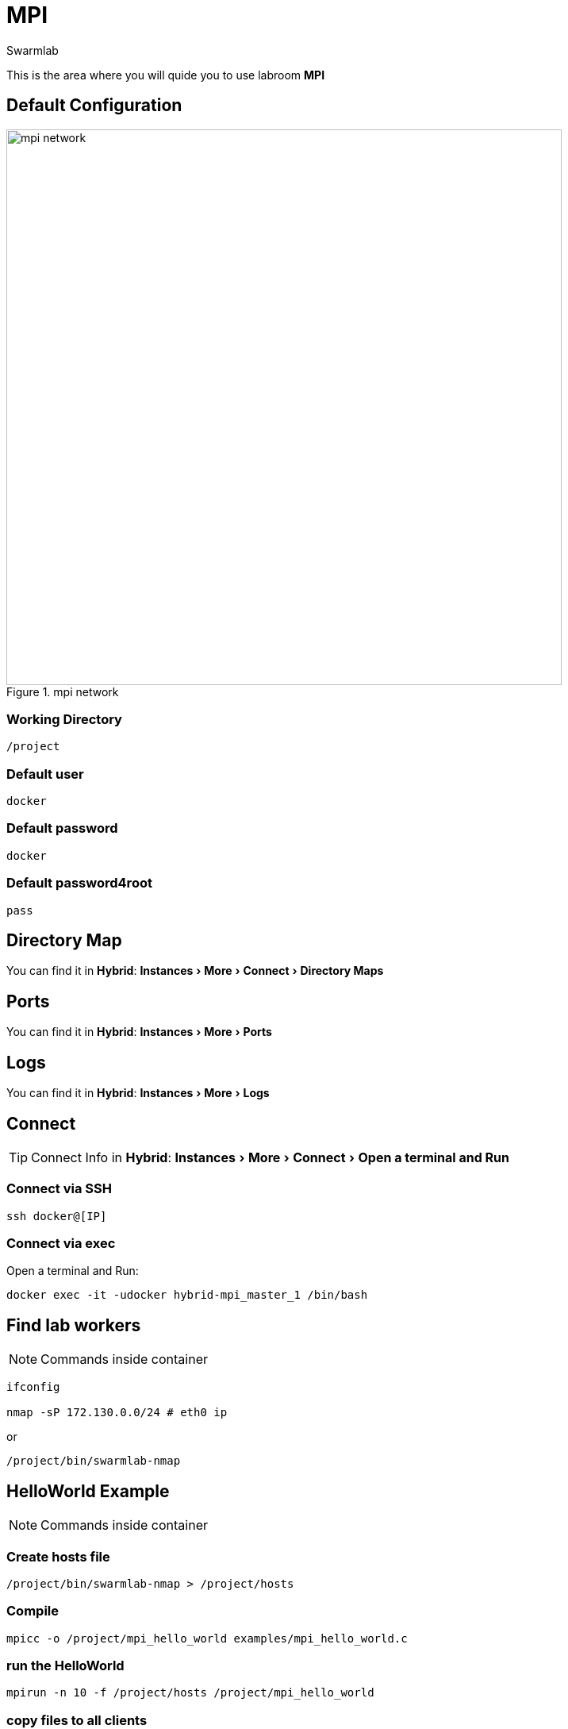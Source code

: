 = MPI
Swarmlab
:idprefix:
:idseparator: -
:!example-caption:
:!table-caption:
:page-pagination:
:experimental:
  
This is the area where you will quide you to use labroom *MPI*

== Default Configuration

.mpi network
image::swarmlab-network.png[mpi network,700,float=center]

=== Working Directory

[source,bash]
----
/project
----

=== Default user

[source,bash]
----
docker
----

=== Default password

[source,bash]
----
docker
----

=== Default password4root

[source,bash]
----
pass
----

== Directory Map

You can find it in *Hybrid*:  menu:Instances[More > Connect > Directory Maps] 

== Ports

You can find it in *Hybrid*:  menu:Instances[More > Ports] 

== Logs

You can find it in *Hybrid*:  menu:Instances[More > Logs] 

== Connect

TIP: Connect Info in *Hybrid*:  menu:Instances[More > Connect > Open a terminal and Run] 

=== Connect via SSH

[source,bash]
----
ssh docker@[IP]
----

=== Connect via exec

Open a terminal and Run:

[source,bash]
----
docker exec -it -udocker hybrid-mpi_master_1 /bin/bash
----


== Find lab workers

NOTE: Commands inside container

[source,bash]
----
ifconfig

nmap -sP 172.130.0.0/24 # eth0 ip
----

or

[source,bash]
----
/project/bin/swarmlab-nmap
----



== HelloWorld Example

NOTE: Commands inside container

=== Create hosts file

[source,bash]
----
/project/bin/swarmlab-nmap > /project/hosts
----

=== Compile

[source,bash]
----
mpicc -o /project/mpi_hello_world examples/mpi_hello_world.c
----

=== run the HelloWorld

[source,bash]
----
mpirun -n 10 -f /project/hosts /project/mpi_hello_world
----

=== copy files to all clients

[source,bash]
----
while read -r line; 
do 
scp /project/file docker@$line:/some_dir/file
done < /project/hosts
----

== MORE Examples

NOTE: Commands inside container

See examples directory


[source,bash]
----
cd examples
make mpi_hello_world
make example ex=squares
...
----


== Video

=== Start MPI

****
TIP: Learn how to start MPI

video::565804352[vimeo]
****

=== Stop MPI

****
TIP: Learn how to stop MPI

video::565807431[vimeo]
****


